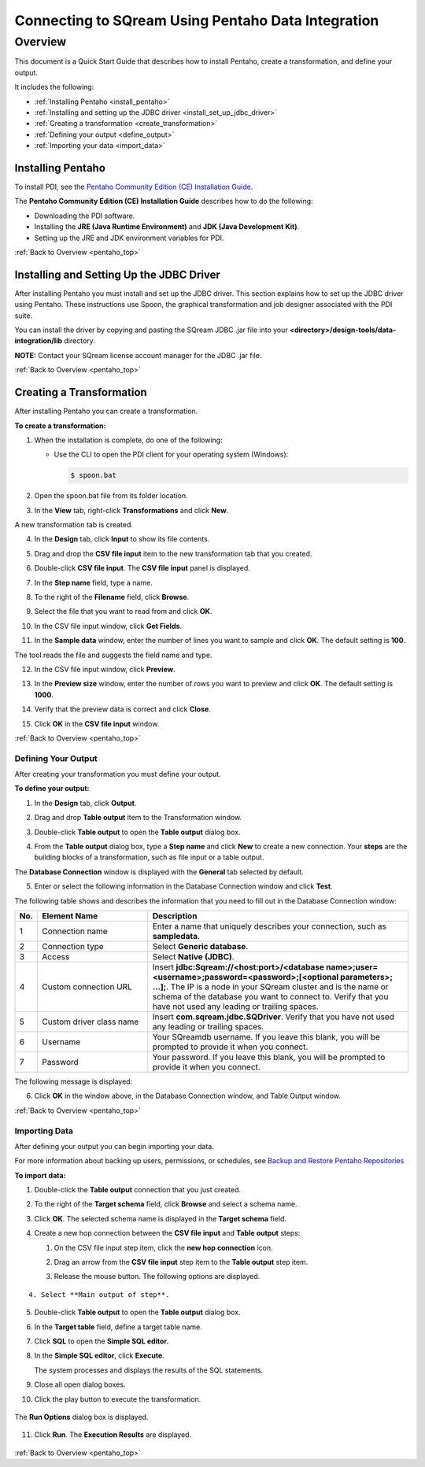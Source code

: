 .. _pentaho_data_integration:


*************************
Connecting to SQream Using Pentaho Data Integration
*************************

.. _pentaho_top:

Overview
=========
This document is a Quick Start Guide that describes how to install Pentaho, create a transformation, and define your output.

It includes the following:

* :ref:`Installing Pentaho <install_pentaho>`
* :ref:`Installing and setting up the JDBC driver <install_set_up_jdbc_driver>`
* :ref:`Creating a transformation <create_transformation>`
* :ref:`Defining your output <define_output>`
* :ref:`Importing your data <import_data>`


.. _install_pentaho:

Installing Pentaho
~~~~~~~~~~~~~~~~~
To install PDI, see the `Pentaho Community Edition (CE) Installation Guide <https://www.hitachivantara.com/en-us/pdf/white-paper/pentaho-community-edition-installation-guide-for-windows-whitepaper.pdf>`_.

The **Pentaho Community Edition (CE) Installation Guide** describes how to do the following:

* Downloading the PDI software.
* Installing the **JRE (Java Runtime Environment)** and **JDK (Java Development Kit)**.
* Setting up the JRE and JDK environment variables for PDI.

:ref:`Back to Overview <pentaho_top>`

.. _install_set_up_jdbc_driver:

Installing and Setting Up the JDBC Driver
~~~~~~~~~~~~~~~~~
After installing Pentaho you must install and set up the JDBC driver. This section explains how to set up the JDBC driver using Pentaho. These instructions use Spoon, the graphical transformation and job designer associated with the PDI suite.

You can install the driver by copying and pasting the SQream JDBC .jar file into your **<directory>/design-tools/data-integration/lib** directory. 

**NOTE:** Contact your SQream license account manager for the JDBC .jar file.

:ref:`Back to Overview <pentaho_top>`

.. _create_transformation:

Creating a Transformation
~~~~~~~~~~~~~~~~~~

After installing Pentaho you can create a transformation.

**To create a transformation:**

1. When the installation is complete, do one of the following:

   * Use the CLI to open the PDI client for your operating system (Windows):
   
     .. code-block:: console
     
        $ spoon.bat

2. Open the spoon.bat file from its folder location.
		  
.. image:: /_static/images/third_party_connectors/pentaho/spoon_bat_file.png

3. In the **View** tab, right-click **Transformations** and click **New**.

.. image:: /_static/images/third_party_connectors/pentaho/pentaho_1.png

A new transformation tab is created.

.. image:: /_static/images/third_party_connectors/pentaho/pentaho_2.png

4. In the **Design** tab, click **Input** to show its file contents.

.. image:: /_static/images/third_party_connectors/pentaho/pentaho_3.png

5. Drag and drop the **CSV file input** item to the new transformation tab that you created.

.. image:: /_static/images/third_party_connectors/pentaho/pentaho_4.png

6. Double-click **CSV file input**. The **CSV file input** panel is displayed.

.. image:: /_static/images/third_party_connectors/pentaho/pentaho_5.png

7. In the **Step name** field, type a name.

.. image:: /_static/images/third_party_connectors/pentaho/pentaho_6.png

8. To the right of the **Filename** field, click **Browse**.

.. image:: /_static/images/third_party_connectors/pentaho/pentaho_select_file.png

9. Select the file that you want to read from and click **OK**.

.. image:: /_static/images/third_party_connectors/pentaho/add_csv_file.png

10. In the CSV file input window, click **Get Fields**.

.. image:: /_static/images/third_party_connectors/pentaho/get_fields.png

11. In the **Sample data** window, enter the number of lines you want to sample and click **OK**. The default setting is **100**.

.. image:: /_static/images/third_party_connectors/pentaho/number_of_lines_to_sample.png

The tool reads the file and suggests the field name and type.

.. image:: /_static/images/third_party_connectors/pentaho/suggested_field_name_and_type.png

12. In the CSV file input window, click **Preview**.

.. image:: /_static/images/third_party_connectors/pentaho/preview.png

13. In the **Preview size** window, enter the number of rows you want to preview and click **OK**. The default setting is **1000**.

.. image:: /_static/images/third_party_connectors/pentaho/number_of_rows_to_preview.png

14. Verify that the preview data is correct and click **Close**.

.. image:: /_static/images/third_party_connectors/pentaho/examine.png

15. Click **OK** in the **CSV file input** window.

:ref:`Back to Overview <pentaho_top>`

.. _define_output:

Defining Your Output
-----------------
After creating your transformation you must define your output.

**To define your output:**

1. In the **Design** tab, click **Output**.

.. image:: /_static/images/third_party_connectors/pentaho/design_output.png

   The Output folder is opened.
   
2. Drag and drop **Table output** item to the Transformation window.

.. image:: /_static/images/third_party_connectors/pentaho/table_output.png

3. Double-click **Table output** to open the **Table output** dialog box.

::

4. From the **Table output** dialog box, type a **Step name** and click **New** to create a new connection. Your **steps** are the building blocks of a transformation, such as file input or a table output.

.. image:: /_static/images/third_party_connectors/pentaho/rename_table_output.png

The **Database Connection** window is displayed with the **General** tab selected by default.

.. image:: /_static/images/third_party_connectors/pentaho/database_connection_window.png

5. Enter or select the following information in the Database Connection window and click **Test**.

.. image:: /_static/images/third_party_connectors/pentaho/pentaho_fillout_database_connection_window.png

The following table shows and describes the information that you need to fill out in the Database Connection window:

.. list-table:: 
   :widths: 6 31 73
   :header-rows: 1
   
   * - No.
     - Element Name
     - Description
   * - 1
     - Connection name
     - Enter a name that uniquely describes your connection, such as **sampledata**.
   * - 2
     - Connection type
     - Select **Generic database**.
   * - 3
     - Access
     - Select **Native (JDBC)**.
   * - 4
     - Custom connection URL
     - Insert **jdbc:Sqream://<host:port>/<database name>;user=<username>;password=<password>;[<optional parameters>; ...];**. The IP is a node in your SQream cluster and is the name or schema of the database you want to connect to. Verify that you have not used any leading or trailing spaces.
   * - 5
     - Custom driver class name
     - Insert **com.sqream.jdbc.SQDriver**. Verify that you have not used any leading or trailing spaces.
   * - 6
     - Username
     - Your SQreamdb username. If you leave this blank, you will be prompted to provide it when you connect.	 
   * - 7
     - Password
     - Your password. If you leave this blank, you will be prompted to provide it when you connect.

The following message is displayed:	 
	 
.. image:: /_static/images/third_party_connectors/pentaho/connection_tested_successfully.png	 
	 
6. Click **OK** in the window above, in the Database Connection window, and Table Output window.

:ref:`Back to Overview <pentaho_top>`

.. _import_data:

Importing Data
-----------------
After defining your output you can begin importing your data.

For more information about backing up users, permissions, or schedules, see `Backup and Restore Pentaho Repositories <https://help.pentaho.com/Documentation/7.0/0P0/Managing_the_Pentaho_Repository/Backup_and_Restore_Pentaho_Repositories>`_

**To import data:**

1. Double-click the **Table output** connection that you just created.

.. image:: /_static/images/third_party_connectors/pentaho/table_output.png

2. To the right of the **Target schema** field, click **Browse** and select a schema name.

.. image:: /_static/images/third_party_connectors/pentaho/select_schema_name.png

3. Click **OK**. The selected schema name is displayed in the **Target schema** field.

.. image:: /_static/images/third_party_connectors/pentaho/selected_target_schema.png

4. Create a new hop connection between the **CSV file input** and **Table output** steps:

   1. On the CSV file input step item, click the **new hop connection** icon.
   
   .. image:: /_static/images/third_party_connectors/pentaho/csv_file_input_options.png
   

   
   2. Drag an arrow from the **CSV file input** step item to the **Table output** step item.
   
   .. image:: /_static/images/third_party_connectors/pentaho/csv_file_input_options_2.png
   

   3. Release the mouse button. The following options are displayed.
   
::
   
   4. Select **Main output of step**.
   
.. image:: /_static/images/third_party_connectors/pentaho/main_output_of_step.png
   
::

5. Double-click **Table output** to open the **Table output** dialog box.

::

6. In the **Target table** field, define a target table name.

   .. image:: /_static/images/third_party_connectors/pentaho/target_table_name.png

::

7. Click **SQL** to open the **Simple SQL editor.**

   .. image:: /_static/images/third_party_connectors/pentaho/sql_editor.png
   
::
   
8. In the **Simple SQL editor**, click **Execute**.

   .. image:: /_static/images/third_party_connectors/pentaho/execute_sql_statements.png
   
   The system processes and displays the results of the SQL statements.

   .. image:: /_static/images/third_party_connectors/pentaho/sql_statement_results.png
      
::

9. Close all open dialog boxes.

::

10. Click the play button to execute the transformation.

   .. image:: /_static/images/third_party_connectors/pentaho/execute_transformation.png

::
   
The **Run Options** dialog box is displayed.

   .. image:: /_static/images/third_party_connectors/pentaho/run_options_dialog_box.png
   
11. Click **Run**. The **Execution Results** are displayed.

   .. image:: /_static/images/third_party_connectors/pentaho/execution_results_2.png
   
:ref:`Back to Overview <pentaho_top>`
